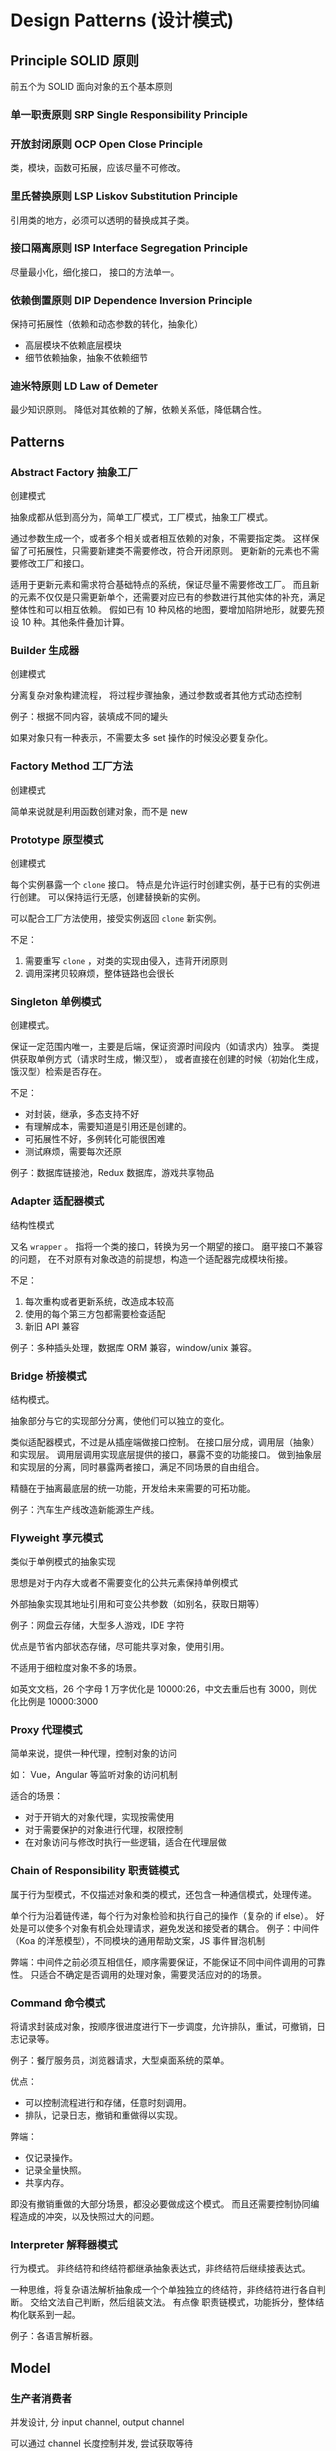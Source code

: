 #+STARTUP: content
* Design Patterns (设计模式)
** Principle SOLID 原则
   前五个为 SOLID 面向对象的五个基本原则
*** 单一职责原则 SRP Single Responsibility Principle
*** 开放封闭原则 OCP Open Close Principle
    类，模块，函数可拓展，应该尽量不可修改。
*** 里氏替换原则 LSP Liskov Substitution Principle
    引用类的地方，必须可以透明的替换成其子类。
*** 接口隔离原则 ISP Interface Segregation Principle
    尽量最小化，细化接口，
    接口的方法单一。
*** 依赖倒置原则 DIP Dependence Inversion Principle
    保持可拓展性（依赖和动态参数的转化，抽象化）
    - 高层模块不依赖底层模块
    - 细节依赖抽象，抽象不依赖细节
*** 迪米特原则 LD Law of Demeter
    最少知识原则。
    降低对其依赖的了解，依赖关系低，降低耦合性。

** Patterns
*** Abstract Factory 抽象工厂
    创建模式

    抽象成都从低到高分为，简单工厂模式，工厂模式，抽象工厂模式。

    通过参数生成一个，或者多个相关或者相互依赖的对象，不需要指定类。
    这样保留了可拓展性，只需要新建类不需要修改，符合开闭原则。
    更新新的元素也不需要修改工厂和接口。
   
    适用于更新元素和需求符合基础特点的系统，保证尽量不需要修改工厂。
    而且新的元素不仅仅是只需更新单个，还需要对应已有的参数进行其他实体的补充，满足整体性和可以相互依赖。
    假如已有 10 种风格的地图，要增加陷阱地形，就要先预设 10 种。其他条件叠加计算。

*** Builder 生成器
    创建模式

    分离复杂对象构建流程，
    将过程步骤抽象，通过参数或者其他方式动态控制

    例子：根据不同内容，装填成不同的罐头

    如果对象只有一种表示，不需要太多 set 操作的时候没必要复杂化。
*** Factory Method 工厂方法
    创建模式

    简单来说就是利用函数创建对象，而不是 new
*** Prototype 原型模式
    创建模式

    每个实例暴露一个 ~clone~ 接口。
    特点是允许运行时创建实例，基于已有的实例进行创建。
    可以保持运行无感，创建替换新的实例。

    可以配合工厂方法使用，接受实例返回 ~clone~ 新实例。

    不足：
    1. 需要重写 ~clone~ ，对类的实现由侵入，违背开闭原则
    2. 调用深拷贝较麻烦，整体链路也会很长
*** Singleton 单例模式
    创建模式。

    保证一定范围内唯一，主要是后端，保证资源时间段内（如请求内）独享。
    类提供获取单例方式（请求时生成，懒汉型），
    或者直接在创建的时候（初始化生成，饿汉型）检索是否存在。

    不足：
    - 对封装，继承，多态支持不好
    - 有理解成本，需要知道是引用还是创建的。
    - 可拓展性不好，多例转化可能很困难
    - 测试麻烦，需要每次还原

    例子：数据库链接池，Redux 数据库，游戏共享物品
*** Adapter 适配器模式
    结构性模式

    又名 ~wrapper~ 。
    指将一个类的接口，转换为另一个期望的接口。
    磨平接口不兼容的问题，
    在不对原有对象改造的前提想，构造一个适配器完成模块衔接。

    不足：
    1. 每次重构或者更新系统，改造成本较高
    2. 使用的每个第三方包都需要检查适配
    3. 新旧 API 兼容

    例子：多种插头处理，数据库 ORM 兼容，window/unix 兼容。
*** Bridge 桥接模式
    结构模式。

    抽象部分与它的实现部分分离，使他们可以独立的变化。

    类似适配器模式，不过是从插座端做接口控制。
    在接口层分成，调用层（抽象）和实现层。
    调用层调用实现底层提供的接口，暴露不变的功能接口。
    做到抽象层和实现层的分离，同时暴露两者接口，满足不同场景的自由组合。

    精髓在于抽离最底层的统一功能，开发给未来需要的可拓功能。

    例子：汽车生产线改造新能源生产线。
*** Flyweight 享元模式
    类似于单例模式的抽象实现

    思想是对于内存大或者不需要变化的公共元素保持单例模式

    外部抽象实现其地址引用和可变公共参数（如别名，获取日期等）

    例子：网盘云存储，大型多人游戏，IDE 字符

    优点是节省内部状态存储，尽可能共享对象，使用引用。

    不适用于细粒度对象不多的场景。

    如英文文档，26 个字母 1 万字优化是 10000:26，中文去重后也有 3000，则优化比例是 10000:3000

*** Proxy 代理模式
    简单来说，提供一种代理，控制对象的访问

    如： Vue，Angular 等监听对象的访问机制

    适合的场景：
    - 对于开销大的对象代理，实现按需使用
    - 对于需要保护的对象进行代理，权限控制
    - 在对象访问与修改时执行一些逻辑，适合在代理层做
*** Chain of Responsibility 职责链模式
    属于行为型模式，不仅描述对象和类的模式，还包含一种通信模式，处理传递。

    单个行为沿着链传递，每个行为对象检验和执行自己的操作（复杂的 if else）。
    好处是可以使多个对象有机会处理请求，避免发送和接受者的耦合。
    例子：中间件（Koa 的洋葱模型），不同模块的通用帮助文案，JS 事件冒泡机制

    弊端：中间件之前必须互相信任，顺序需要保证，不能保证不同中间件调用的可靠性。
    只适合不确定是否调用的处理对象，需要灵活应对的的场景。
*** Command 命令模式
    将请求封装成对象，按顺序很进度进行下一步调度，允许排队，重试，可撤销，日志记录等。

    例子：餐厅服务员，浏览器请求，大型桌面系统的菜单。

    优点：
    - 可以控制流程进行和存储，任意时刻调用。
    - 排队，记录日志，撤销和重做得以实现。

    弊端：
    - 仅记录操作。
    - 记录全量快照。
    - 共享内存。

    即没有撤销重做的大部分场景，都没必要做成这个模式。
    而且还需要控制协同编程造成的冲突，以及快照过大的问题。
*** Interpreter 解释器模式
    行为模式。
    非终结符和终结符都继承抽象表达式，非终结符后继续接表达式。

    一种思维，将复杂语法解析抽象成一个个单独独立的终结符，非终结符进行各自判断。
    交给文法自己判断，然后组装文法。
    有点像 职责链模式，功能拆分，整体结构化联系到一起。

    例子：各语言解析器。
** Model
*** 生产者消费者
    并发设计, 分 input channel, output channel

    可以通过 channel 长度控制并发, 尝试获取等待
